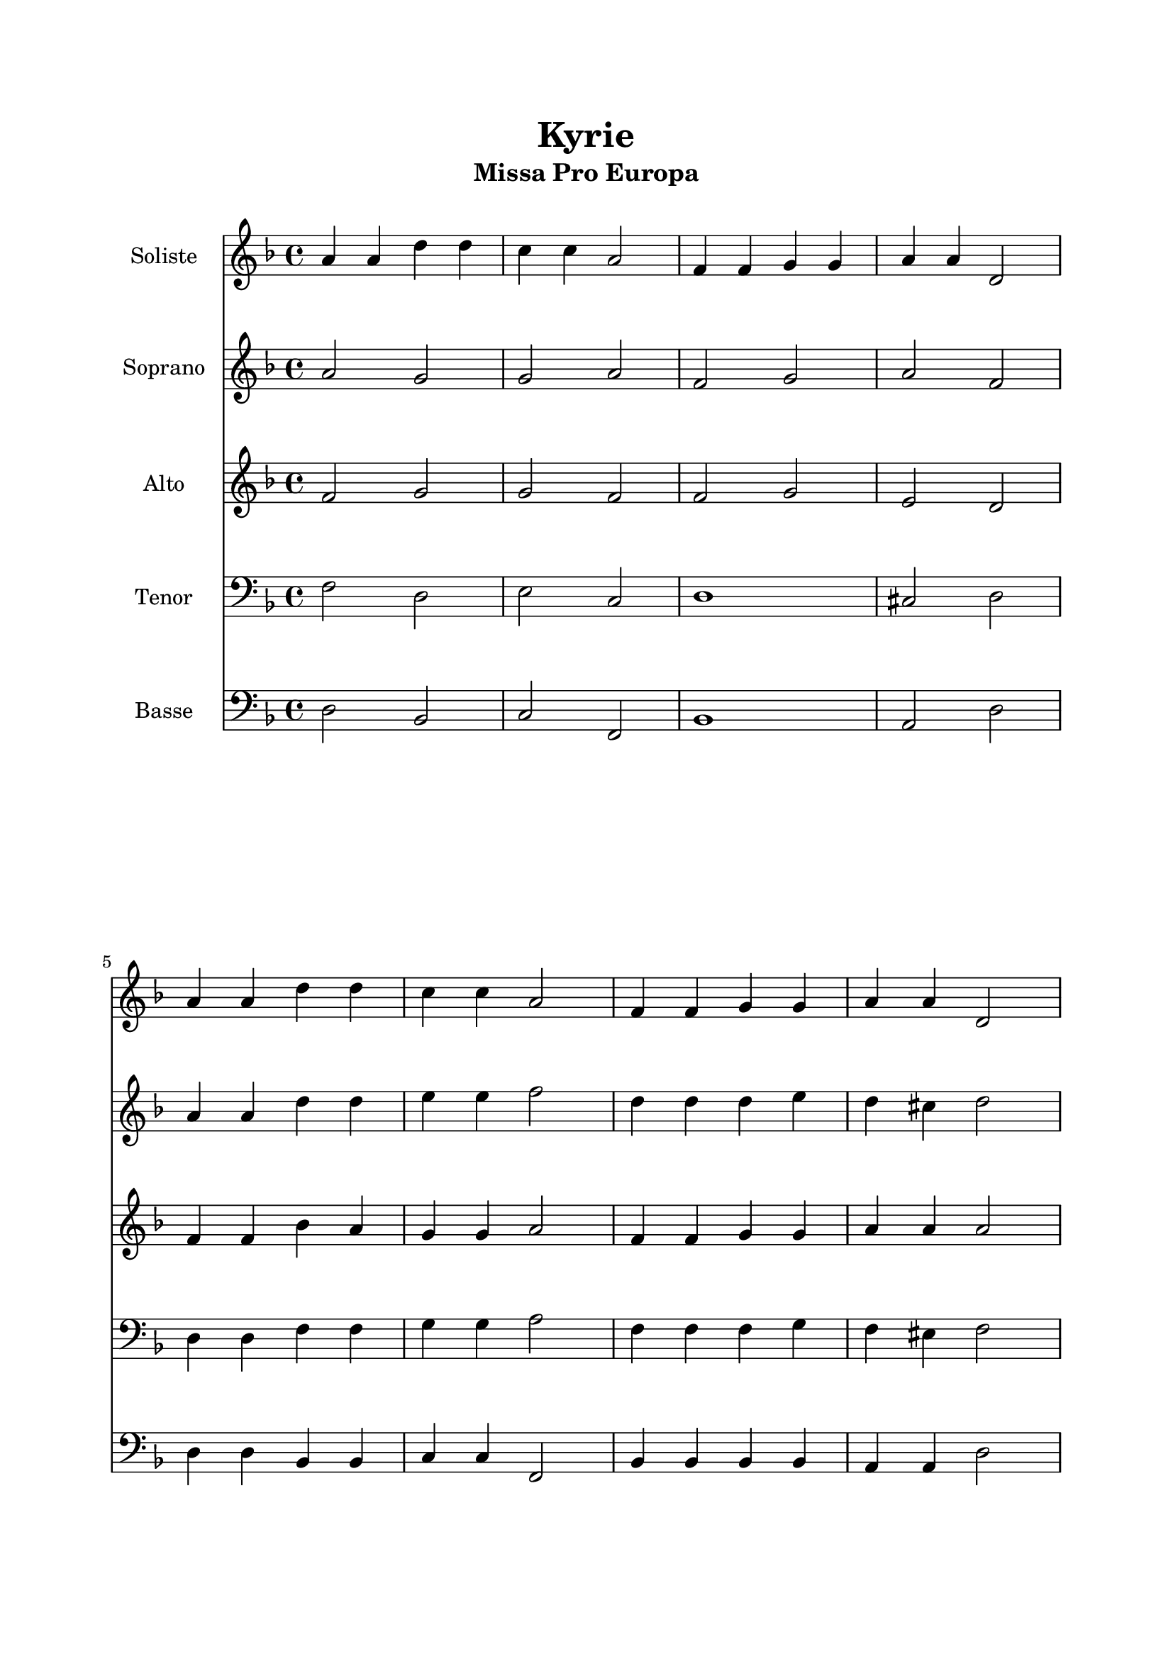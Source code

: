 \version "2.22.1"
\language "italiano"

\header {
  title = "Kyrie"
  subtitle = "Missa Pro Europa"
}

global = {
  \key re \minor
  \time 4/4
}

soliste = \relative do'' {
  \global
  la4 la re re
  do4 do la2
  fa4 fa sol sol
  la4 la re,2
  
  \break
  
  la'4 la re re
  do4 do la2
  fa4 fa sol sol
  la4 la re,2
  
  \pageBreak
  
  sib'2 la
  sib4 ( sol) la2
  sib2 la4 fa
  sol4 sol la2
  
  \break
  
  sib2 la
  sib4 ( sol) la2
  sib2 la4 fa
  sol4 sol la2
  
  \bar "|."
}

soprano = \relative do'' {
  \global
  la2 sol
  sol2 la
  fa2 sol
  la2 fa
  
  \break
  
  la4 la re re
  mi4 mi fa2
  re4 re re mi
  re4 dod re2
  
  \break
  
  sib2 la
  sib4 ( sol) la2
  sib2 la2
  re2 dod
  
  \break
  
  re2 re
  fa4 ( mi) re2
  re4 mi fa fa
  mi4 re dod2
}

alto = \relative do' {
  \global
  fa2 sol
  sol2 fa
  fa2 sol
  mi2 re
  
  \break
  
  fa4 fa sib la
  sol4 sol la2
  fa4 fa sol sol
  la4 la la2
  
  \break
  
  sol2 fa
  sol4 ( mi) fa2
  sol2 fa
  sol2 la
  
  \break
  
  sib2 la
  sib2 la
  sib2 la4 la
  sol4 sol la2
}

tenor = \relative do {
  \global
  fa2 re
  mi2 do
  re1
  dod2 re
  
  \break
  
  re4 re fa fa
  sol4 sol la2
  fa4 fa fa sol
  fa4 mid fa2
  
  \break
  
  re2 re
  re2 re2
  re2 re4 do
  re2 mi
  
  \break
  
  sol2 fa
  sol2 fa
  sol2 fa4 fa
  re4 re mi2
}

bass = \relative do {
  \global
  re2 sib
  do2 fa,
  sib1
  la2 re
  
  \break
  
  re4 re sib sib
  do4 do fa,2
  sib4 sib sib sib
  la4 la re2
  
  \break
  
  sol,2 re'
  sol,2 re'
  sol,2 re'4 do
  sib2 la
  
  \break
  
  sol2 re'
  sol,2 re'
  sol,2 re'4 do
  sib4 sib la2
}

solisteStaff = \new Staff \with {
  instrumentName = "Soliste"
  midiInstrument = "choir aahs"
} { \soliste }

sopranoStaff = \new Staff \with {
  instrumentName = "Soprano"
  midiInstrument = "flute"
} { \soprano }

altoStaff = \new Staff \with {
  instrumentName = "Alto"
  midiInstrument = "oboe"
} { \alto }

tenorStaff = \new Staff \with {
  instrumentName = "Tenor"
  midiInstrument = "bassoon"
} { \clef bass \tenor }

bassStaff = \new Staff \with {
  instrumentName = "Basse"
  midiInstrument = "contrabass"
} { \clef bass \bass }

\book{
  \paper {
    left-margin = 20\mm
    right-margin = 20\mm
    top-margin = 20\mm
    bottom-margin = 20\mm
  }
  
  \score {
    <<
      \solisteStaff
      \sopranoStaff
      \altoStaff
      \tenorStaff
      \bassStaff
    >>
    \layout { 
      indent = 2\cm
      \override BreathingSign.text = \markup { \musicglyph "comma" }
    }
    \midi {
      \tempo 4=108
    }
  }
}
